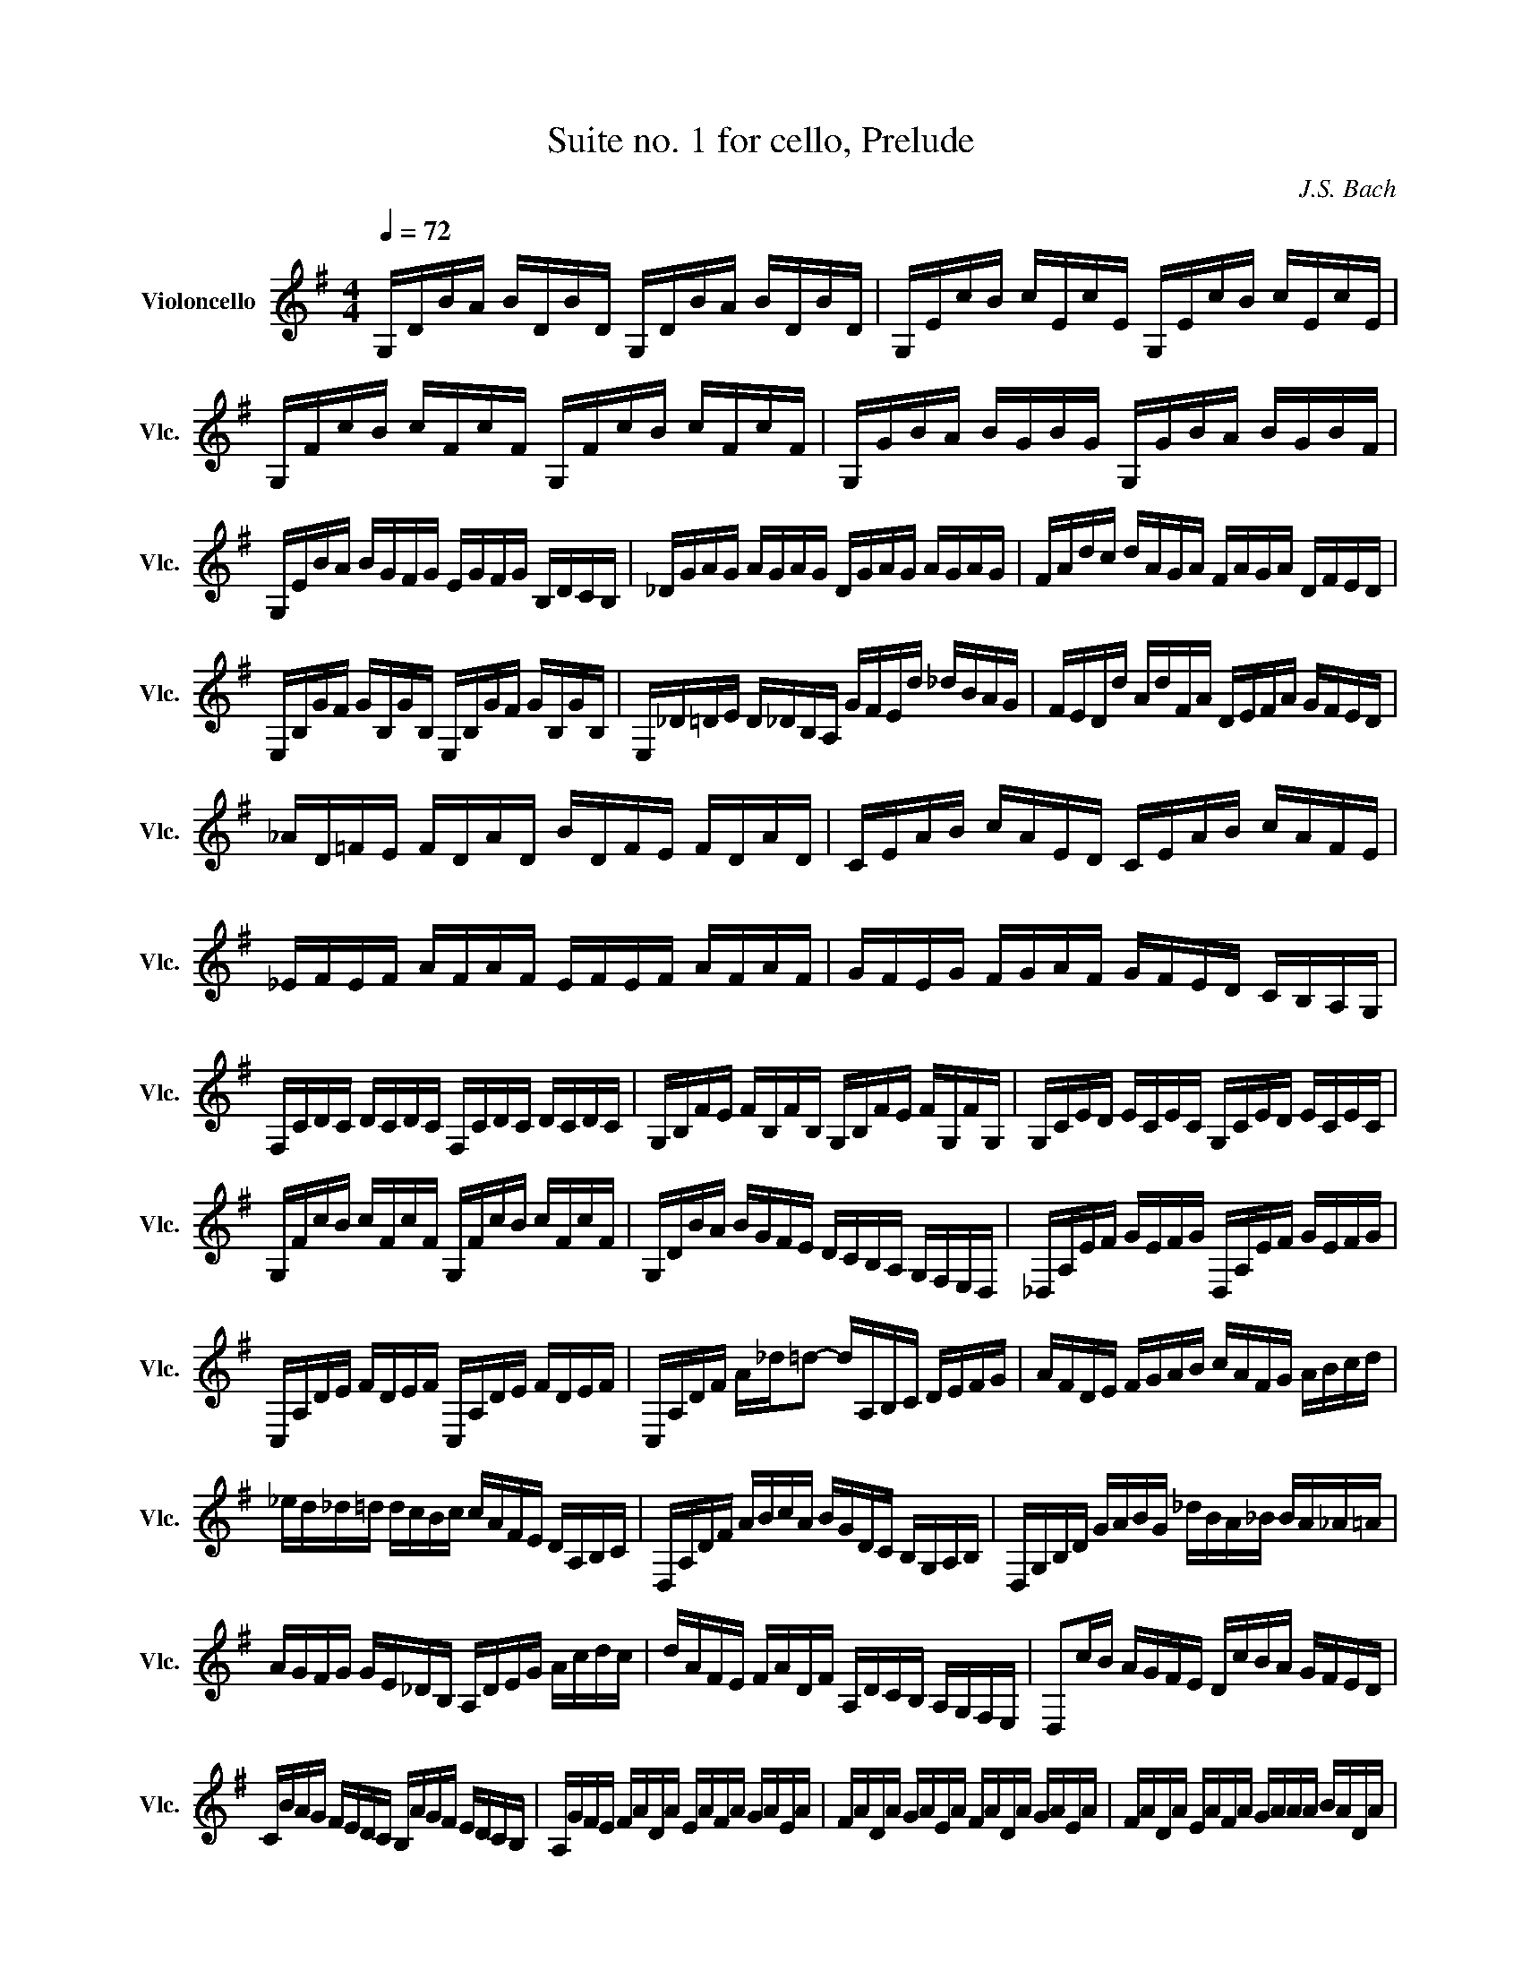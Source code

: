X:1
T:Suite no. 1 for cello, Prelude
C:J.S. Bach
L:1/16
M:4/4
K:Gmaj
Q:1/4=72
V:1 treble nm="Violoncello" snm="Vlc."
 G,DBA BDBD G,DBA BDBD | G,EcB cEcE G,EcB cEcE | G,FcB cFcF G,FcB cFcF | G,GBA BGBG G,GBA BGBF | 
 G,EBA BGFG EGFG B,DCB, | _DGAG AGAG DGAG AGAG | FAdc dAGA FAGA DFED | 
 E,B,GF GB,GB, E,B,GF GB,GB, | E,_D=DE D_DB,A, GFEd _dBAG | FEDd AdFA DEFA GFED | 
 _AD=FE FDAD BDFE FDAD | CEAB cAED CEAB cAFE | _EFEF AFAF EFEF AFAF | GFEG FGAF GFED CB,A,G, | 
 F,CDC DCDC F,CDC DCDC | G,B,FE FB,FB, G,B,FE FG,FG, | G,CED ECEC G,CED ECEC | 
 G,FcB cFcF G,FcB cFcF | G,DBA BGFE DCB,A, G,F,E,D, | _D,A,EF GEFG D,A,EF GEFG | 
 C,A,DE FDEF C,A,DE FDEF | C,A,DF A_d=d2- dA,B,C DEFG | AFDE FGAB cAFG ABcd | 
 _ed_d=d dcBc cAFE DA,B,C | D,A,DF ABcA BGDC B,G,A,B, | D,G,B,D GABG _dBA_B BA_A=A | 
 AGFG GE_DB, A,DEG Acdc | dAFE FADF A,DCB, A,G,F,E, | D,2cB AGFE DcBA GFED | 
 CBAG FEDC B,AGF EDCB, | A,GFE FADA EAFA GAEA | FADA GAEA FADA GAEA | FADA EAFA GAAA BADA | 
 AABA cADA BAcA dABA | cABA cAAA BAAA BAGA | AAGA AAFA GAFA GAEA | 
 FADE =FD^FD GD_AD =AD_BD | BDcD _dD=dD _eD=eD =fD^fD | gBDB gBgB gBDB gBgB | 
 gADA gAgA gADA gAgA | fcDc fcfc fcDc fcfc | G,8  B,8 |] 
